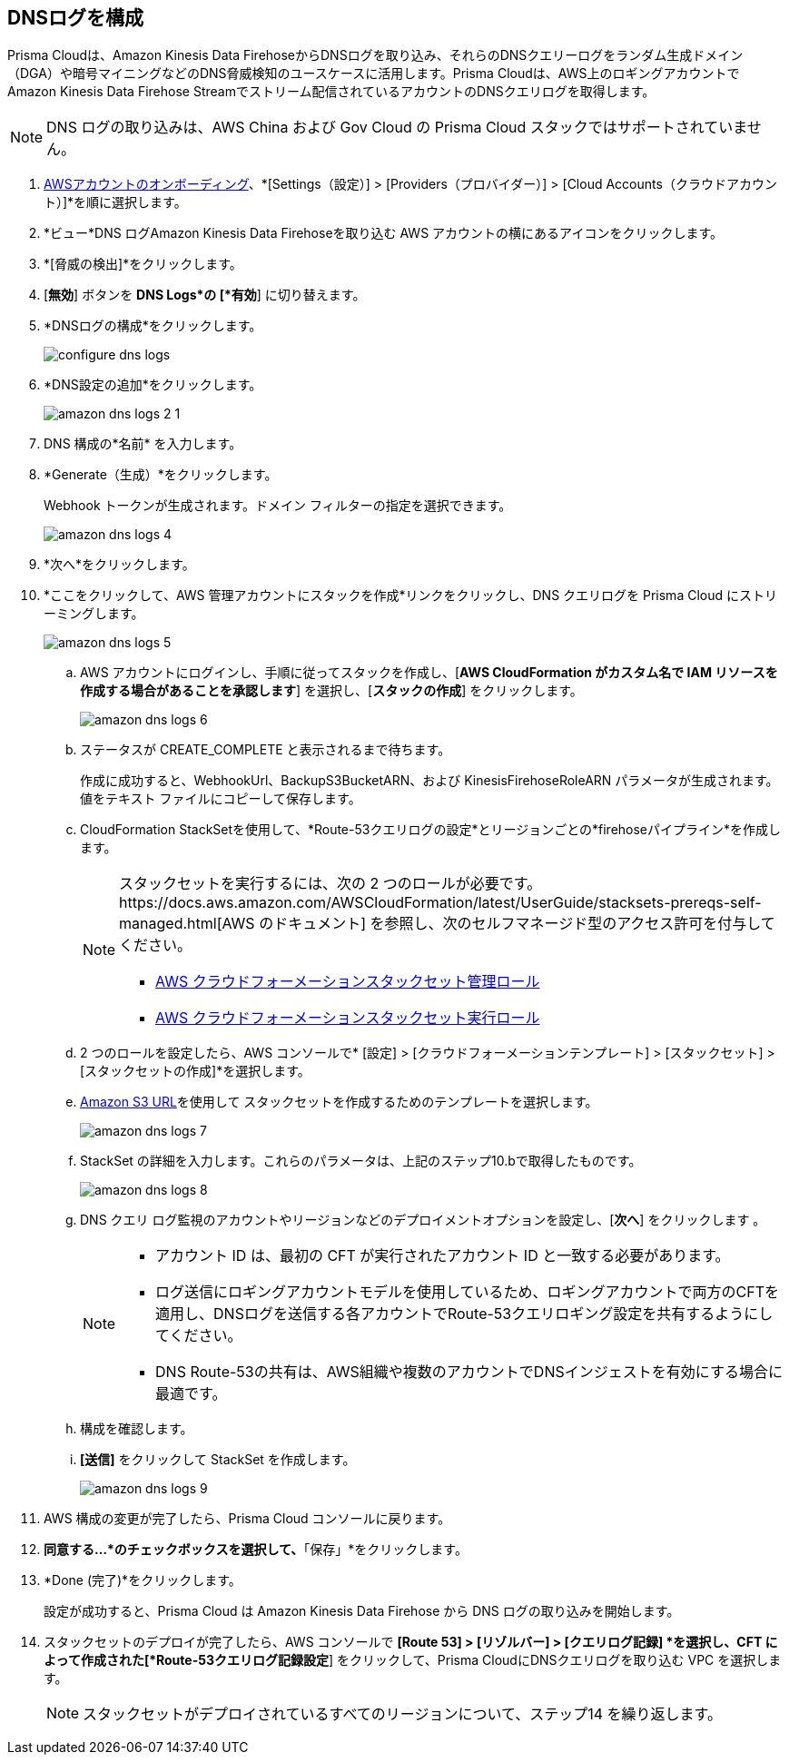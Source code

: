 :topic_type: タスク
[.task]

== DNSログを構成

Prisma Cloudは、Amazon Kinesis Data FirehoseからDNSログを取り込み、それらのDNSクエリーログをランダム生成ドメイン（DGA）や暗号マイニングなどのDNS脅威検知のユースケースに活用します。Prisma Cloudは、AWS上のロギングアカウントでAmazon Kinesis Data Firehose Streamでストリーム配信されているアカウントのDNSクエリログを取得します。

[NOTE]
====
DNS ログの取り込みは、AWS China および Gov Cloud の Prisma Cloud スタックではサポートされていません。
====

[.procedure]

. xref:onboard-aws-account.adoc[AWSアカウントのオンボーディング]、*[Settings（設定）] > [Providers（プロバイダー）] > [Cloud Accounts（クラウドアカウント）]*を順に選択します。

. *ビュー*DNS ログAmazon Kinesis Data Firehoseを取り込む AWS アカウントの横にあるアイコンをクリックします。

. *[脅威の検出]*をクリックします。

. [*無効*] ボタンを *DNS Logs*の [*有効*] に切り替えます。

. *DNSログの構成*をクリックします。
+
image::connect/configure-dns-logs.png[]

. *DNS設定の追加*をクリックします。
+
image::connect/amazon-dns-logs-2-1.png[]

. DNS 構成の*名前* を入力します。

. *Generate（生成）*をクリックします。
+
Webhook トークンが生成されます。ドメイン フィルターの指定を選択できます。
+
image::connect/amazon-dns-logs-4.png[]

. *次へ*をクリックします。

. *ここをクリックして、AWS 管理アカウントにスタックを作成*リンクをクリックし、DNS クエリログを Prisma Cloud にストリーミングします。
+
image::connect/amazon-dns-logs-5.png[]

.. AWS アカウントにログインし、手順に従ってスタックを作成し、[*AWS CloudFormation がカスタム名で IAM リソースを作成する場合があることを承認します*] を選択し、[*スタックの作成*] をクリックします。
+
image::connect/amazon-dns-logs-6.png[]

.. ステータスが CREATE_COMPLETE と表示されるまで待ちます。
+
作成に成功すると、WebhookUrl、BackupS3BucketARN、および KinesisFirehoseRoleARN パラメータが生成されます。値をテキスト ファイルにコピーして保存します。

.. CloudFormation StackSetを使用して、*Route-53クエリログの設定*とリージョンごとの*firehoseパイプライン*を作成します。
+
[NOTE]
====
スタックセットを実行するには、次の 2 つのロールが必要です。https://docs.aws.amazon.com/AWSCloudFormation/latest/UserGuide/stacksets-prereqs-self-managed.html[AWS のドキュメント] を参照し、次のセルフマネージド型のアクセス許可を付与してください。

** https://s3.amazonaws.com/cloudformation-stackset-sample-templates-us-east-1/AWSCloudFormationStackSetAdministrationRole.yml[AWS クラウドフォーメーションスタックセット管理ロール]

** https://s3.amazonaws.com/cloudformation-stackset-sample-templates-us-east-1/AWSCloudFormationStackSetExecutionRole.yml[AWS クラウドフォーメーションスタックセット実行ロール]
====

.. 2 つのロールを設定したら、AWS コンソールで* [設定] > [クラウドフォーメーションテンプレート] > [スタックセット] > [スタックセットの作成]*を選択します。

.. https://redlock-public.s3.amazonaws.com/cft/prisma-dnslogs.onboarding-cft-stack-part-2.template[Amazon S3 URL]を使用して スタックセットを作成するためのテンプレートを選択します。
+
image::connect/amazon-dns-logs-7.png[]

.. StackSet の詳細を入力します。これらのパラメータは、上記のステップ10.bで取得したものです。
+
image::connect/amazon-dns-logs-8.png[]

.. DNS クエリ ログ監視のアカウントやリージョンなどのデプロイメントオプションを設定し、[*次へ*] をクリックします 。
+
[NOTE]
====
** アカウント ID は、最初の CFT が実行されたアカウント ID と一致する必要があります。
** ログ送信にロギングアカウントモデルを使用しているため、ロギングアカウントで両方のCFTを適用し、DNSログを送信する各アカウントでRoute-53クエリロギング設定を共有するようにしてください。
** DNS Route-53の共有は、AWS組織や複数のアカウントでDNSインジェストを有効にする場合に最適です。
====

.. 構成を確認します。

.. *[送信]* をクリックして StackSet を作成します。
+
image::connect/amazon-dns-logs-9.png[]

. AWS 構成の変更が完了したら、Prisma Cloud コンソールに戻ります。

. *同意する...*のチェックボックスを選択して、*「保存」*をクリックします。

. *Done (完了)*をクリックします。
+
設定が成功すると、Prisma Cloud は Amazon Kinesis Data Firehose から DNS ログの取り込みを開始します。

. スタックセットのデプロイが完了したら、AWS コンソールで *[Route 53] > [リゾルバー] > [クエリログ記録] *を選択し、CFT によって作成された[*Route-53クエリログ記録設定*] をクリックして、Prisma CloudにDNSクエリログを取り込む VPC を選択します。
+
NOTE: スタックセットがデプロイされているすべてのリージョンについて、ステップ14 を繰り返します。
